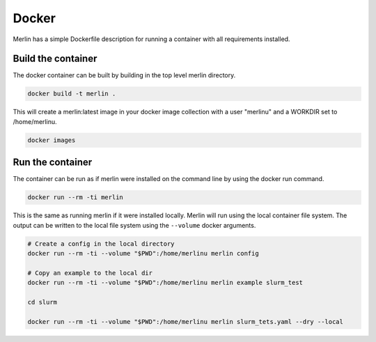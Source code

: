 Docker
======

Merlin has a simple Dockerfile description for running a container
with all requirements installed.


Build the container
*******************

The docker container can be built by building in the top level
merlin directory.

.. code:: bash

  docker build -t merlin .


This will create a merlin:latest image in your docker image
collection with a user "merlinu" and a WORKDIR set to /home/merlinu.

.. code:: bash

  docker images


Run the container
*****************

The container can be run as if merlin were installed on the command line
by using the docker run command.

.. code:: bash

  docker run --rm -ti merlin

This is the same as running merlin if it were installed locally. Merlin
will run using the local container file system. The output can be written
to the local file system using the ``--volume`` docker arguments.

.. code:: bash

  # Create a config in the local directory
  docker run --rm -ti --volume "$PWD":/home/merlinu merlin config

  # Copy an example to the local dir
  docker run --rm -ti --volume "$PWD":/home/merlinu merlin example slurm_test 

  cd slurm

  docker run --rm -ti --volume "$PWD":/home/merlinu merlin slurm_tets.yaml --dry --local

